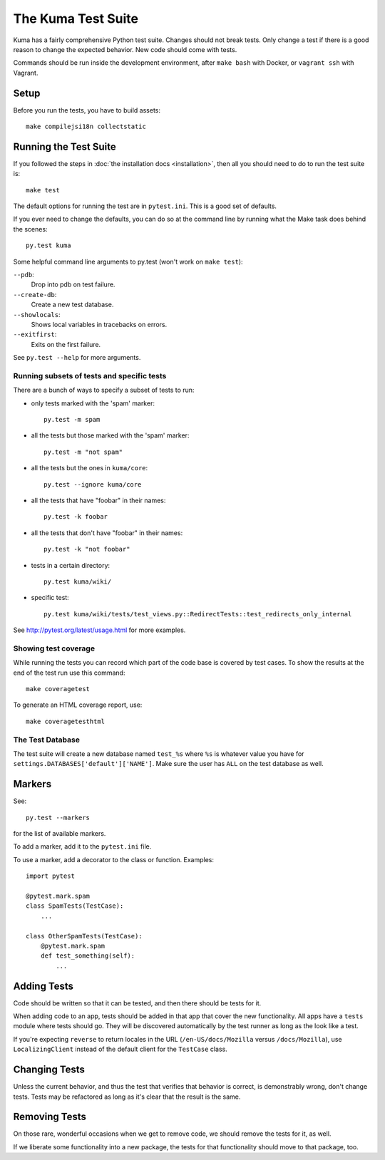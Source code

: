 ======================
The Kuma Test Suite
======================

Kuma has a fairly comprehensive Python test suite. Changes should not break
tests. Only change a test if there is a good reason to change the expected
behavior. New code should come with tests.

Commands should be run inside the development environment, after ``make bash``
with Docker, or ``vagrant ssh`` with Vagrant.

Setup
=====

Before you run the tests, you have to build assets::

    make compilejsi18n collectstatic

Running the Test Suite
======================
If you followed the steps in :doc:`the installation docs <installation>`,
then all you should need to do to run the test suite is::

    make test

The default options for running the test are in ``pytest.ini``. This is a
good set of defaults.

If you ever need to change the defaults, you can do so at the command
line by running what the Make task does behind the scenes::

    py.test kuma

Some helpful command line arguments to py.test (won't work on ``make test``):

``--pdb``:
  Drop into pdb on test failure.

``--create-db``:
  Create a new test database.

``--showlocals``:
  Shows local variables in tracebacks on errors.

``--exitfirst``:
  Exits on the first failure.

See ``py.test --help`` for more arguments.

Running subsets of tests and specific tests
-------------------------------------------
There are a bunch of ways to specify a subset of tests to run:

* only tests marked with the 'spam' marker::

    py.test -m spam

* all the tests but those marked with the 'spam' marker::

    py.test -m "not spam"

* all the tests but the ones in ``kuma/core``::

    py.test --ignore kuma/core

* all the tests that have "foobar" in their names::

    py.test -k foobar

* all the tests that don't have "foobar" in their names::

    py.test -k "not foobar"

* tests in a certain directory::

    py.test kuma/wiki/

* specific test::

    py.test kuma/wiki/tests/test_views.py::RedirectTests::test_redirects_only_internal

See http://pytest.org/latest/usage.html for more examples.

Showing test coverage
---------------------
While running the tests you can record which part of the code base is covered
by test cases. To show the results at the end of the test run use this command::

    make coveragetest

To generate an HTML coverage report, use::

    make coveragetesthtml

The Test Database
-----------------
The test suite will create a new database named ``test_%s`` where ``%s`` is
whatever value you have for ``settings.DATABASES['default']['NAME']``. Make
sure the user has ``ALL`` on the test database as well.


Markers
=======
See::

    py.test --markers


for the list of available markers.

To add a marker, add it to the ``pytest.ini`` file.

To use a marker, add a decorator to the class or function. Examples::

    import pytest

    @pytest.mark.spam
    class SpamTests(TestCase):
        ...

    class OtherSpamTests(TestCase):
        @pytest.mark.spam
        def test_something(self):
            ...


Adding Tests
============
Code should be written so that it can be tested, and then there should be tests for
it.

When adding code to an app, tests should be added in that app that cover the
new functionality. All apps have a ``tests`` module where tests should go. They
will be discovered automatically by the test runner as long as the look like a
test.

If you're expecting ``reverse`` to return locales in the URL
(``/en-US/docs/Mozilla`` versus ``/docs/Mozilla``), use ``LocalizingClient``
instead of the default client for the ``TestCase`` class.

Changing Tests
==============
Unless the current behavior, and thus the test that verifies that behavior is
correct, is demonstrably wrong, don't change tests. Tests may be refactored as
long as it's clear that the result is the same.


Removing Tests
==============
On those rare, wonderful occasions when we get to remove code, we should remove
the tests for it, as well.

If we liberate some functionality into a new package, the tests for that
functionality should move to that package, too.
